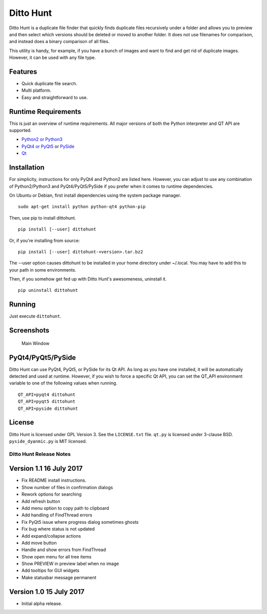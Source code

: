 Ditto Hunt
==========

Ditto Hunt is a duplicate file finder that quickly finds duplicate files
recursively under a folder and allows you to preview and then select
which versions should be deleted or moved to another folder. It does not
use filenames for comparison, and instead does a binary comparison of
all files.

This utility is handy, for example, if you have a bunch of images and
want to find and get rid of duplicate images. However, it can be used
with any file type.

Features
--------

-  Quick duplicate file search.
-  Multi platform.
-  Easy and straightforward to use.

Runtime Requirements
--------------------

This is just an overview of runtime requirements. All major versions of
both the Python interpreter and QT API are supported.

-  `Python2 or Python3 <https://www.python.org/>`__
-  `PyQt4 or
   PyQt5 <https://riverbankcomputing.com/software/pyqt/intro>`__ or
   `PySide <https://wiki.qt.io/PySide>`__
-  `Qt <https://www.qt.io/>`__

Installation
------------

For simplicity, instructions for only PyQt4 and Python2 are listed here.
However, you can adjust to use any combination of Python2/Python3 and
PyQt4/PyQt5/PySide if you prefer when it comes to runtime dependencies.

On Ubuntu or Debian, first install dependencies using the system package
manager.

::

    sudo apt-get install python python-qt4 python-pip

Then, use pip to install dittohunt.

::

    pip install [--user] dittohunt

Or, if you're installing from source:

::

    pip install [--user] dittohunt-<version>.tar.bz2

The --user option causes dittohunt to be installed in your home
directory under ~/.local. You may have to add this to your path in some
environments.

Then, if you somehow get fed up with Ditto Hunt's awesomeness, uninstall
it.

::

    pip uninstall dittohunt

Running
-------

Just execute ``dittohunt``.

Screenshots
-----------

.. figure:: https://raw.githubusercontent.com/digitalpeer/dittohunt/master/screenshots/main_window.png
   :alt: Main Window

   Main Window

PyQt4/PyQt5/PySide
------------------

Ditto Hunt can use PyQt4, PyQt5, or PySide for its Qt API. As long as
you have one installed, it will be automatically detected and used at
runtime. However, if you wish to force a specific Qt API, you can set
the QT\_API environment variable to one of the following values when
running.

::

    QT_API=pyqt4 dittohunt
    QT_API=pyqt5 dittohunt
    QT_API=pyside dittohunt

License
-------

Ditto Hunt is licensed under GPL Version 3. See the ``LICENSE.txt``
file. ``qt.py`` is licensed under 3-clause BSD. ``pyside_dyanmic.py`` is
MIT licensed.


========================
Ditto Hunt Release Notes
========================

Version 1.1     16 July 2017
----------------------------
- Fix README install instructions.
- Show number of files in confirmation dialogs
- Rework options for searching
- Add refresh button
- Add menu option to copy path to clipboard
- Add handling of FindThread errors
- Fix PyQt5 issue where progress dialog sometimes ghosts
- Fix bug where status is not updated
- Add expand/collapse actions
- Add move button
- Handle and show errors from FindThread
- Show open menu for all tree items
- Show PREVIEW in preview label when no image
- Add tooltips for GUI widgets
- Make statusbar message permanent

Version 1.0     15 July 2017
----------------------------
- Initial alpha release.


